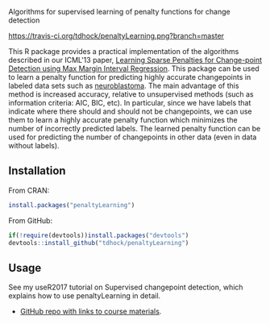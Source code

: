 Algorithms for supervised learning of penalty functions for change detection

[[https://travis-ci.org/tdhock/penaltyLearning][https://travis-ci.org/tdhock/penaltyLearning.png?branch=master]]

This R package provides a practical implementation of the algorithms
described in our ICML'13 paper, [[http://jmlr.org/proceedings/papers/v28/hocking13.html][Learning Sparse Penalties for
Change-point Detection using Max Margin Interval Regression]]. This
package can be used to learn a penalty function for predicting highly
accurate changepoints in labeled data sets such as [[https://cran.r-project.org/package=neuroblastoma][neuroblastoma]]. The
main advantage of this method is increased accuracy, relative to
unsupervised methods (such as information criteria: AIC, BIC, etc). In
particular, since we have labels that indicate where there should and
should not be changepoints, we can use them to learn a highly accurate
penalty function which minimizes the number of incorrectly predicted
labels. The learned penalty function can be used for predicting the
number of changepoints in other data (even in data without labels).

** Installation

From CRAN:

#+BEGIN_SRC R
install.packages("penaltyLearning")
#+END_SRC

From GitHub:

#+BEGIN_SRC R
if(!require(devtools))install.packages("devtools")
devtools::install_github("tdhock/penaltyLearning")
#+END_SRC

** Usage

See my useR2017 tutorial on Supervised changepoint detection, which
explains how to use penaltyLearning in detail.
- [[https://github.com/tdhock/change-tutorial][GitHub repo with links to course materials]].

